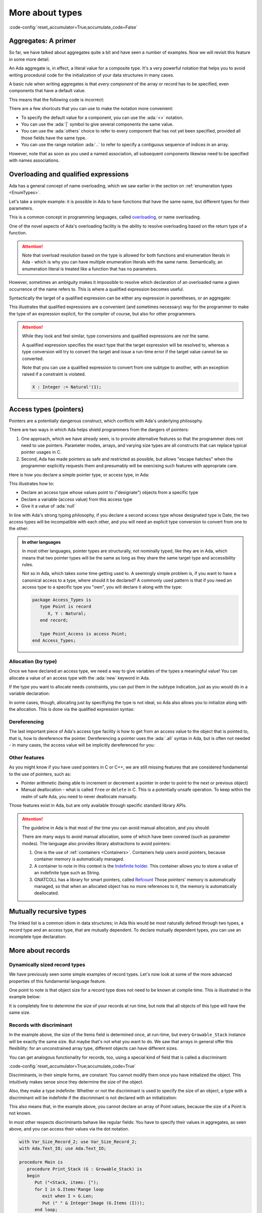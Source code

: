 More about types
================

:code-config:`reset_accumulator=True;accumulate_code=False`

.. _Aggregates:

.. role:: ada(code)
   :language: ada

.. role:: c(code)
   :language: c

.. role:: cpp(code)
   :language: c++

Aggregates: A primer
--------------------

So far, we have talked about aggregates quite a bit and have seen a number of
examples.  Now we will revisit this feature in some more detail.

An Ada aggregate is, in effect, a literal value for a composite type. It's a
very powerful notation that helps you to avoid writing procedural code for the
initialization of your data structures in many cases.

A basic rule when writing aggregates is that *every component* of the array or
record has to be specified, even components that have a default value.

This means that the following code is incorrect:

.. code:: ada no_button
    :class: ada-expect-compile-error

    package Incorrect is
       type Point is record
          X, Y : Integer := 0;
       end record;

       Origin : Point := (X => 0);
    end Incorrect;

There are a few shortcuts that you can use to make the notation more
convenient:

- To specify the default value for a component, you can use the
  :ada:`<>` notation.

- You can use the :ada:`|` symbol to give several components the same value.

- You can use the :ada:`others` choice to refer to every component that has not
  yet been specified, provided all those fields have the same type.

- You can use the range notation :ada:`..` to refer to specify a contiguous
  sequence of indices in an array.

However, note that as soon as you used a named association, all subsequent
components likewise need to be specified with names associations.

.. code:: ada no_button

    package Points is
       type Point is record
          X, Y : Integer := 0;
       end record;

       type Point_Array is array (Positive range <>) of Point;

       Origin   : Point := (X | Y => <>);   -- use the default values
       Origin_2 : Point := (others => <>);  -- likewise use the defaults

       Points_1 : Point_Array := ((1, 2), (3, 4));
       Points_2 : Point_Array := (1 => (1, 2), 2 => (3, 4), 3 .. 20 => <>);
    end Points;

Overloading and qualified expressions
-------------------------------------

Ada has a general concept of name overloading, which we saw earlier
in the section on :ref:`enumeration types <EnumTypes>`.

Let's take a simple example: it is possible in Ada to have functions that have
the same name, but different types for their parameters.

.. code:: ada no_button

    package Pkg is
       function F (A : Integer) return Integer;
       function F (A : Character) return Integer;
    end Pkg;

This is a common concept in programming languages, called
`overloading <https://en.m.wikipedia.org/wiki/Function_overloading>`_, or name
overloading.

One of the novel aspects of Ada's overloading facility is the ability to
resolve overloading based on the return type of a function.

.. code:: ada no_button

    package Pkg is
       type SSID is new Integer;

       function Convert (Self : SSID) return Integer;
       function Convert (Self : SSID) return String;
    end Pkg;

    with Ada.Text_IO; use Ada.Text_IO;
    with Pkg;         use Pkg;

    procedure Main is
       S : String := Convert (123_145_299);
       --            ^ Valid, will choose the proper Convert
    begin
       Put_Line (S);
    end Main;

.. attention::
    Note that overload resolution based on the type is allowed for both
    functions and enumeration literals in Ada - which is why you can have
    multiple enumeration literals with the same name. Semantically, an
    enumeration literal is treated like a function that has no parameters.

However, sometimes an ambiguity makes it impossible to resolve which
declaration of an overloaded name a given occurrence of the name refers to.
This is where a qualified expression becomes useful.

.. code:: ada no_button
    :class: ada-expect-compile-error

    package Pkg is
       type SSID is new Integer;

       function Convert (Self : SSID) return Integer;
       function Convert (Self : SSID) return String;
       function Convert (Self : Integer) return String;
    end Pkg;

    with Ada.Text_IO; use Ada.Text_IO;
    with Pkg;         use Pkg;

    procedure Main is
       S : String := Convert (123_145_299);
       --            ^ Invalid, which convert should we call?

       S2 : String := Convert (SSID'(123_145_299));
       --                     ^ We specify that the type of the expression is
       --                       SSID.

       --  We could also have declared a temporary

       I : SSID := 123_145_299;

       S3 : String := Convert (I);
    begin
       Put_Line (S);
    end Main;

Syntactically the target of a qualified expression can be either any expression
in parentheses, or an aggregate:

.. code:: ada no_button

    package Qual_Expr is
       type Point is record
          A, B : Integer;
       end record;

       P : Point := Point'(12, 15);

       A : Integer := Integer'(12);
    end Qual_Expr;

This illustrates that qualified expressions are a convenient (and sometimes
necessary) way for the programmer to make the type of an expression explicit,
for the compiler of course, but also for other programmers.

.. attention::
    While they look and feel similar, type conversions and qualified
    expressions are *not* the same.

    A qualified expression specifies the exact type that the target expression
    will be resolved to, whereas a type conversion will try to convert the
    target and issue a run-time error if the target value cannot be so
    converted.

    Note that you can use a qualified expression to convert from one subtype to
    another, with an exception raised if a constraint is violated.

    .. code-block:: ada

        X : Integer := Natural'(1);

Access types (pointers)
-----------------------

Pointers are a potentially dangerous construct, which conflicts with Ada's
underlying philosophy.

There are two ways in which Ada helps shield programmers from the dangers of
pointers:

1. One approach, which we have already seen, is to provide alternative features
   so that the programmer does not need to use pointers. Parameter modes,
   arrays, and varying size types are all constructs that can replace typical
   pointer usages in C.

2. Second, Ada has made pointers as safe and restricted as possible, but allows
   "escape hatches" when the programmer explicitly requests them and presumably
   will be exercising such features with appropriate care.

.. TODO: Add paragraph and link below when advanced course is ready

..
   This course covers the basics of Ada pointers, which are known as "access
   values". There are generally better ways than to resort to the advanced
   features directly but if you need to use features that are potentially unsafe,
   you can learn more about those unsafe features
   ACCESS_TYPES_ADVANCED_LINK.

Here is how you declare a simple pointer type, or access type, in Ada:

.. code:: ada no_button

    package Dates is
       type Month_Type is (January, February, March, April, May, June, July,
                           August, September, October, November, December);

       type Date is record
          Day   : Integer range 1 .. 31;
          Month : Month_Type;
          Year  : Integer;
       end record;
    end Dates;

    with Dates; use Dates;

    package Access_Types is
        --  Declare an access type
        type Date_Acc is access Date;
        --                      ^ "Designated type"
        --                      ^ Date_Acc values point to Date objects

        D : Date_Acc := null;
        --              ^ Literal for "access to nothing"
        --  ^ Access to date
    end Access_Types;

This illustrates how to:

- Declare an access type whose values point to ("designate") objects from a
  specific type
- Declare a variable (access value) from this access type
- Give it a value of :ada:`null`

In line with Ada's strong typing philosophy, if you declare a second access
type whose designated type is Date, the two access types will be incompatible
with each other, and you will need an explicit type conversion to convert from
one to the other:

.. code:: ada no_button
    :class: ada-expect-compile-error

    with Dates; use Dates;

    package Access_Types is
        --  Declare an access type
        type Date_Acc   is access Date;
        type Date_Acc_2 is access Date;

        D  : Date_Acc   := null;
        D2 : Date_Acc_2 := D;
        --                 ^ Invalid! Different types

        D3 : Date_Acc_2 := Date_Acc_2 (D);
        --                 ^ Valid with type conversion
    end Access_Types;

.. admonition:: In other languages

    In most other languages, pointer types are structurally, not nominally
    typed, like they are in Ada, which means that two pointer types will be the
    same as long as they share the same target type and accessibility rules.

    Not so in Ada, which takes some time getting used to. A seemingly simple
    problem is, if you want to have a canonical access to a type, where should
    it be declared? A commonly used pattern is that if you need an access type
    to a specific type you "own", you will declare it along with the type:

    .. code-block:: ada

        package Access_Types is
           type Point is record
              X, Y : Natural;
           end record;

           type Point_Access is access Point;
        end Access_Types;

Allocation (by type)
~~~~~~~~~~~~~~~~~~~~

Once we have declared an access type, we need a way to give variables of the
types a meaningful value! You can allocate a value of an access type
with the :ada:`new` keyword in Ada.

.. code:: ada no_button

    with Dates; use Dates;

    package Access_Types is
        type Date_Acc is access Date;

        D : Date_Acc := new Date;
        --              ^ Allocate a new Date record
    end Access_Types;

If the type you want to allocate needs constraints, you can put them in the
subtype indication, just as you would do in a variable declaration:

.. code:: ada no_button

    with Dates; use Dates;

    package Access_Types is
       type String_Acc is access String;
       --                        ^ Access to unconstrained array type
       Msg : String_Acc;
       --    ^ Default value is null

       Buffer : String_Acc := new String (1 .. 10);
       --                                ^ Constraint required
    end Access_Types;

In some cases, though, allocating just by specifiying the type is not ideal, so
Ada also allows you to initialize along with the allocation. This is done via
the qualified expression syntax:

.. code:: ada no_button

    with Dates; use Dates;

    package Access_Types is
       type Date_Acc is access Date;
       type String_Acc is access String;

       D   : Date_Acc   := new Date'(30, November, 2011);
       Msg : String_Acc := new String'("Hello");
    end Access_Types;

Dereferencing
~~~~~~~~~~~~~

The last important piece of Ada's access type facility is how to get from an
access value to the object that is pointed to, that is, how to dereference the
pointer. Dereferencing a pointer uses the :ada:`.all` syntax in Ada, but is
often not needed - in many cases, the access value will be implicitly
dereferenced for you:

.. code:: ada no_button

    with Dates; use Dates;

    package Access_Types is
       type Date_Acc is access Date;

       D     : Date_Acc := new Date'(30, November, 2011);

       Today : Date := D.all;
       --              ^ Access value dereference
       J     : Integer := D.Day;
       --                 ^ Implicit dereference for record and array components
       --                 Equivalent to D.all.day
    end Access_Types;

Other features
~~~~~~~~~~~~~~

As you might know if you have used pointers in C or C++, we are still missing
features that are considered fundamental to the use of pointers, such as:

- Pointer arithmetic (being able to increment or decrement a pointer in order
  to point to the next or previous object)

- Manual deallocation - what is called ``free`` or ``delete`` in C. This is
  a potentially unsafe operation. To keep within the realm of safe
  Ada, you need to never deallocate manually.

Those features exist in Ada, but are only available through specific standard
library APIs.

.. TODO: Add paragraph and link below when advanced course is ready

..
   You can read more about those in the
   advanced course on memory management ACCESS_TYPES_ADVANCED_LINK.

.. attention::

    The guideline in Ada is that most of the time you can avoid manual
    allocation, and you should.

    There are many ways to avoid manual allocation, some of which have been
    covered (such as parameter modes). The language also provides library
    abstractions to avoid pointers:

    1. One is the use of :ref:`containers <Containers>`. Containers help users
       avoid pointers, because container memory is automatically managed.

    2. A container to note in this context is the
       `Indefinite holder <http://www.ada-auth.org/standards/12rat/html/Rat12-8-5.html>`_.
       This container allows you to store a value of an indefinite type such as
       String.

    3. GNATCOLL has a library for smart pointers, called
       `Refcount <https://github.com/AdaCore/gnatcoll-core/blob/master/src/gnatcoll-refcount.ads>`_
       Those pointers' memory is automatically managed, so that when an
       allocated object has no more references to it, the memory is
       automatically deallocated.

Mutually recursive types
------------------------

The linked list is a common idiom in data structures; in Ada this would be most
naturally defined through two types, a record type and an access type, that are
mutually dependent.  To declare mutually dependent types, you can use an
incomplete type declaration:

.. code:: ada no_button

    package Simple_List is
       type Node;
       --  This is an incomplete type declaration, which is
       --  completed in the same declarative region.

       type Node_Acc is access Node;

       type Node is record
          Content    : Natural;
          Prev, Next : Node_Acc;
       end record;
    end Simple_List;

More about records
------------------

Dynamically sized record types
~~~~~~~~~~~~~~~~~~~~~~~~~~~~~~

We have previously seen some simple examples of record types.  Let's now look
at some of the more advanced properties of this fundamental language feature.

One point to note is that object size for a record type does not need to be
known at compile time. This is illustrated in the example below:

.. ?? The example code may have elaboration order problems unless
.. ?? an elaboration pragma is used.
.. ?? Consider simplfying or restructuring the example to avoid this issue

.. code:: ada no_button

    package Runtime_Length is
       function Compute_Max_Len return Natural;
    end Runtime_Length;

    with Runtime_Length; use Runtime_Length;

    package Var_Size_Record is
        Max_Len : constant Natural := Compute_Max_Len;
        --                            ^ Not known at compile time

        type Items_Array is array (Positive range <>) of Integer;

        type Growable_Stack is record
           Items : Items_Array (1 .. Max_Len);
           Len   : Natural;
        end record;
        --  Growable_Stack is a definite type, but size is not known at compile
        --  time.

        G : Growable_Stack;
    end Var_Size_Record;

It is completely fine to determine the size of your records at run time, but
note that all objects of this type will have the same size.

Records with discriminant
~~~~~~~~~~~~~~~~~~~~~~~~~

In the example above, the size of the Items field is determined once, at
run-time, but every ``Growable_Stack`` instance will be exactly the same size.
But maybe that's not what you want to do. We saw that arrays in general offer
this flexibility: for an unconstrained array type, different objects can have
different sizes.

You can get analogous functionality for records, too, using a special kind of
field that is called a discriminant:

:code-config:`reset_accumulator=True;accumulate_code=True`

.. code:: ada no_button

    package Var_Size_Record_2 is
        type Items_Array is array (Positive range <>) of Integer;

        type Growable_Stack (Max_Len : Natural) is record
        --                   ^ Discriminant. Cannot be modified once initialized.
           Items : Items_Array (1 .. Max_Len);
           Len   : Natural := 0;
        end record;
        --  Growable_Stack is an indefinite type (like an array)
    end Var_Size_Record_2;

Discriminants, in their simple forms, are constant: You cannot modify them once
you have initialized the object. This intuitively makes sense since they
determine the size of the object.

Also, they make a type indefinite: Whether or not the discriminant is used to
specify the size of an object, a type with a discriminant will be indefinite if
the discriminant is not declared with an initialization:

.. code:: ada no_button
    :class: ada-expect-compile-error

    package Test_Discriminants is
       type Point (X, Y : Natural) is record
          null;
       end record;

       P : Point;
       --  ERROR: Point is indefinite, so you need to specify the discriminants
       --  or give a default value

       P2 : Point (1, 2);
       P3 : Point := (1, 2);
       --  Those two declarations are equivalent.

    end Test_Discriminants;

This also means that, in the example above, you cannot declare an array of
Point values, because the size of a Point is not known.

In most other respects discriminants behave like regular fields: You have to
specify their values in aggregates, as seen above, and you can access their
values via the dot notation.

.. code:: ada
    :class: ada-run

    with Var_Size_Record_2; use Var_Size_Record_2;
    with Ada.Text_IO; use Ada.Text_IO;

    procedure Main is
       procedure Print_Stack (G : Growable_Stack) is
       begin
          Put ("<Stack, items: [");
          for I in G.Items'Range loop
             exit when I > G.Len;
             Put (" " & Integer'Image (G.Items (I)));
          end loop;
          Put_Line ("]>");
       end Print_Stack;

       S : Growable_Stack :=
         (Max_Len => 128, Items => (1, 2, 3, 4, others => <>), Len => 4);
    begin
       Print_Stack (S);
    end Main;

:code-config:`reset_accumulator=True;accumulate_code=False`

.. note:
    In the examples above, we used a discriminant to determine the size of an
    array, but it is not limited to that, and could be used, for example, to
    determine the size of a nested discriminated record.

Variant records
~~~~~~~~~~~~~~~

The examples of discriminants thus far have illustrated the declaration of
records of varying size, by having components whose size depends on the
discriminant.

However, discriminants can also be used to obtain the functionality of what are
sometimes called "variant records": records that can contain different sets of
fields.

:code-config:`reset_accumulator=True;accumulate_code=True`

.. code:: ada no_button

    package Variant_Record is
       type Expr;                       --  Forward declaration of Expr
       type Expr_Access is access Expr; --  Access to a Expr

       type Expr_Kind_Type is (Bin_Op_Plus, Bin_Op_Minus, Num);
       --  A regular enumeration type

       type Expr (Kind : Expr_Kind_Type) is record
          --      ^ The discriminant is an enumeration value
          case Kind is
             when Bin_Op_Plus | Bin_Op_Minus =>
                Left, Right : Expr_Access;
             when Num =>
                Val : Integer;
          end case;
          --  Variant part. Only one, at the end of the record
          --  definition, but can be nested
       end record;
    end Variant_Record;

The fields that are in a :ada:`when` branch will be only available when the
value of the discriminant is covered by the branch. In the example above, you
will only be able to access the fields :ada:`Left` and :ada:`Right` when the
:ada:`Kind` is :ada:`Bin_Op_Plus` or :ada:`Bin_Op_Minus`.

If you try to access a field that is not valid for your record, a
:ada:`Constraint_Error` will be raised.

.. code:: ada
    :class: ada-run-expect-failure

    with Variant_Record; use Variant_Record;

    procedure Main is
       E : Expr := (Num, 12);
    begin
       E.Left := new Expr'(Num, 15);
       --  Will compile but fail at runtime
    end Main;

Here is how you could write an evaluator for expressions:

.. code:: ada
    :class: ada-run

    with Variant_Record; use Variant_Record;
    with Ada.Text_IO; use Ada.Text_IO;

    procedure Main is
       function Eval_Expr (E : Expr) return Integer is
         (case E.Kind is
          when Bin_Op_Plus => Eval_Expr (E.Left.all) + Eval_Expr (E.Right.all),
          when Bin_Op_Minus => Eval_Expr (E.Left.all) - Eval_Expr (E.Right.all),
          when Num => E.Val);

       E : Expr := (Bin_Op_Plus,
                    new Expr'(Bin_Op_Minus,
                              new Expr'(Num, 12), new Expr'(Num, 15)),
                    new Expr'(Num, 3));
    begin
       Put_Line (Integer'Image (Eval_Expr (E)));
    end Main;

:code-config:`reset_accumulator=True;accumulate_code=False`

.. admonition:: In other languages

    Ada's variant records are very similar to Sum types in functional languages
    such as OCaml or Haskell. A major difference is that the discriminant is a
    separate field in Ada, whereas the 'tag' of
    a Sum type is kind of built in, and only accessible with pattern matching.

    There are other differences (you can have several discriminants in a
    variant record in Ada). Nevertheless, they allow the same kind of type
    modeling as sum types in functional languages.

    Compared to C/C++ unions, Ada variant records are more powerful in what
    they allow, and are also checked at run time, which makes them safer.

Fixed-point types
-----------------

Decimal fixed-point types
~~~~~~~~~~~~~~~~~~~~~~~~~

We have already seen how to specify floating-point types.  However, in some
applications floating-point is not appropriate since, for example, the roundoff
error from binary arithmetic may be unacceptable or perhaps the hardware does
not support floating-point instructions.  Ada provides a category of types, the
decimal fixed-point types, that allows the programmer to specify the required
decimal precision (number of digits) as well as the scalaing factor (a power of
ten) and, optionally, a range.  In effect the values will be represented as
integers implicitly scaled by the specified power of 10. This is useful, for
example, for financial applications.

The syntax for a simple decimal fixed-point type is

.. code-block:: ada

    type <type-name> is delta <delta-value> digits <digits-value>;

In this case, the :ada:`delta` and the :ada:`digits` will be used by the
compiler to derive a range.

Several attributes are useful for dealing with decimal types:

+------------------------+----------------------------------------------+
| Attribute Name         | Meaning                                      |
+========================+==============================================+
| First                  | The first value of the type                  |
+------------------------+----------------------------------------------+
| Last                   | The last value of the type                   |
+------------------------+----------------------------------------------+
| Delta                  | The delta value of the type                  |
+------------------------+----------------------------------------------+

In the example below, we declare two data types: ``T3_D3`` and ``T6_D3``.
For both types, the delta value is the same: 0.001.

.. code:: ada

    with Ada.Text_IO; use Ada.Text_IO;

    procedure Decimal_Fixed_Point_Types is
       type T3_D3 is delta 10.0 ** (-3) digits 3;
       type T6_D3 is delta 10.0 ** (-3) digits 6;
    begin
       Put_Line ("The delta    value of T3_D3 is " & T3_D3'Image (T3_D3'Delta));
       Put_Line ("The minimum  value of T3_D3 is " & T3_D3'Image (T3_D3'First));
       Put_Line ("The maximum  value of T3_D3 is " & T3_D3'Image (T3_D3'Last));
       New_Line;
       Put_Line ("The delta    value of T6_D3 is " & T6_D3'Image (T6_D3'Delta));
       Put_Line ("The minimum  value of T6_D3 is " & T6_D3'Image (T6_D3'First));
       Put_Line ("The maximum  value of T6_D3 is " & T6_D3'Image (T6_D3'Last));
    end Decimal_Fixed_Point_Types;

When running the application, we see that the delta value of both
types is indeed the same: 0.001. However, because ``T3_D3`` is restricted
to 3 digits, its range is -0.999 to 0.999. For the ``T6_D3``, we have
defined a precision of 6 digits, so the range is -999.999 to 999.999.

Similar to the type definition using the :ada:`range` syntax, because we
have an implicit range, the compiled code will check that the variables
contain values that are not out-of-range. Also, if the result of a
multiplication or division on decimal fixed-point types is smaller than
the delta value required for the context, the actual result will be
zero. For example:

.. code:: ada

    with Ada.Text_IO; use Ada.Text_IO;

    procedure Decimal_Fixed_Point_Smaller is
       type T3_D3 is delta 10.0 ** (-3) digits 3;
       type T6_D6 is delta 10.0 ** (-6) digits 6;
       A : T3_D3 := T3_D3'Delta;
       B : T3_D3 := 0.5;
       C : T6_D6;
    begin
       Put_Line ("The value of A     is " & T3_D3'Image (A));
       A := A * B;
       Put_Line ("The value of A * B is " & T3_D3'Image (A));
       A := T3_D3'Delta;
       C := A * B;
       Put_Line ("The value of A * B is " & T6_D6'Image (C));
    end Decimal_Fixed_Point_Smaller;

In this example, the result of the operation :math:`0.001 * 0.5` is
0.0005. Since this value is not representable for the ``T3_D3`` type
because the delta value is 0.001, the actual value stored in variable
``A`` is zero. However, accuracy is preserved during the arithmetic
operations if the target has sufficient precision, and the value
displayed for C is 0.000500.

Fixed-point types
~~~~~~~~~~~~~~~~~

.. TODO: add link to advanced lesson that discusses 'Delta vs. 'Small

Ordinary fixed-point types are similar to decimal fixed-point types in that the
values are, in effect, scaled integers.  The difference between them is in the
scale factor: for a decimal fixed-point type, the scaling, given explicitly by
the type's ``delta``, is always a power of ten.

In contrast, for an ordinary fixed-point type, the scaling is defined by the
type's ``small``, which is derived from the specified ``delta`` and, by
default, is a power of two. Therefore, ordinary fixed-point types are sometimes
called binary fixed-point types.

.. note::
   Ordinary fixed-point types can be thought of being closer to the actual
   representation on the machine, since hardware support for decimal
   fixed-point arithmetic is not widespread (rescalings by a power of ten),
   while ordinary fixed-point types make use of the available integer shift
   instructions.

The syntax for an ordinary fixed-point type is

.. code-block:: ada

    type <type-name> is delta <delta-value> range <lower-bound> .. <upper-bound>;

By default the compiler will choose a scale factor, or ``small``, that is a
power of 2 no greater than <delta-value>.

For example, we may define a normalized range between -1.0 and 1.0 as
following:

.. code:: ada

    with Ada.Text_IO; use Ada.Text_IO;

    procedure Normalized_Fixed_Point_Type is
       D : constant := 2.0 ** (-31);
       type TQ31 is delta D range -1.0 .. 1.0 - D;
    begin
       Put_Line ("TQ31 requires " & Integer'Image (TQ31'Size) & " bits");
       Put_Line ("The delta    value of TQ31 is " & TQ31'Image (TQ31'Delta));
       Put_Line ("The minimum  value of TQ31 is " & TQ31'Image (TQ31'First));
       Put_Line ("The maximum  value of TQ31 is " & TQ31'Image (TQ31'Last));
    end Normalized_Fixed_Point_Type;

In this example, we are defining a 32-bit fixed-point data type for our
normalized range. When running the application, we notice that the upper
bound is close to one, but not exact one. This is a typical effect of
fixed-point data types --- you can find more details in this discussion
about the `Q format <https://en.wikipedia.org/wiki/Q_(number_format)>`_.
We may also rewrite this code with an exact type definition:

.. code:: ada

    procedure Normalized_Adapted_Fixed_Point_Type is
       type TQ31 is delta 2.0 ** (-31) range -1.0 .. 1.0 - 2.0 ** (-31);
    begin
       null;
    end Normalized_Adapted_Fixed_Point_Type;

We may also use any other range. For example:

.. code:: ada

    with Ada.Text_IO;  use Ada.Text_IO;
    with Ada.Numerics; use Ada.Numerics;

    procedure Custom_Fixed_Point_Range is
       type T_Inv_Trig is delta 2.0 ** (-15) * Pi range -Pi / 2.0 .. Pi / 2.0;
    begin
       Put_Line ("T_Inv_Trig requires " & Integer'Image (T_Inv_Trig'Size)
                 & " bits");
       Put_Line ("The delta    value of T_Inv_Trig is "
                 & T_Inv_Trig'Image (T_Inv_Trig'Delta));
       Put_Line ("The minimum  value of T_Inv_Trig is "
                 & T_Inv_Trig'Image (T_Inv_Trig'First));
       Put_Line ("The maximum  value of T_Inv_Trig is "
                 & T_Inv_Trig'Image (T_Inv_Trig'Last));
    end Custom_Fixed_Point_Range;

In this example, we are defining a 16-bit type called ``T_Inv_Trig``,
which has a range from :math:`-\pi/2` to :math:`\pi/2`.

All standard operations are available for fixed-point types. For example:

.. code:: ada

    with Ada.Text_IO; use Ada.Text_IO;

    procedure Fixed_Point_Op is
       type TQ31 is delta 2.0 ** (-31) range -1.0 .. 1.0 - 2.0 ** (-31);

       A, B, R : TQ31;
    begin
       A := 0.25;
       B := 0.50;
       R := A + B;
       Put_Line ("R is " & TQ31'Image (R));
    end Fixed_Point_Op;

As expected, ``R`` contains 0.75 after the addition of ``A`` and ``B``.

In fact the language is more general that these examples imply, since in
practice it is typical to need to multiply or divide values from different
fixed-point types, and obtain a result that may be of a third fixed-point type.
The details are outside the scope of this introductory course.

It is also worth noting, although again the details are outside the scope of
this course, that you can explicitly specify a value for an ordinary
fixed-point type's ``small``.  This allows non-binary scaling, for example:

.. code-block:: ada

    type Angle is delta 1.0/3600.0 range 0.0 .. 360.0 - 1.0/3600.0;
    for Angle'Small use Angle'Delta;


Character types
---------------

As noted earlier, each enumeration type is distinct and
incompatible with every other enumeration type. However, what we did not
mention previously is that character literals are permitted as
enumeration literals. This means that in addition to the language's
strongly typed character types,
user-defined character types are also permitted:

.. code:: ada
    :class: ada-expect-compile-error

    with Ada.Text_IO; use Ada.Text_IO;

    procedure Character_Example is
       type My_Char is ('a', 'b', 'c');
       --  Our custom character type, an enumeration type with 3 valid values.

       C : Character;
       --  ^ Built-in character type (it's an enumeration type)

       M : My_Char;
    begin
       C := '?';
       --   ^ Character literal (enumeration literal)

       M := 'a';

       C := 65;
       --   ^ Invalid: 65 is not a Character value

       C := Character'Val (65);
       --  Assign the character at position 65 in the enumeration (which is 'A')

       M := C;
       --   ^ Invalid: C is of type Character, and M is a My_Char

       M := 'd';
       --   ^ Invalid: 'd' is not a valid literal for type My_Char
    end Character_Example;
